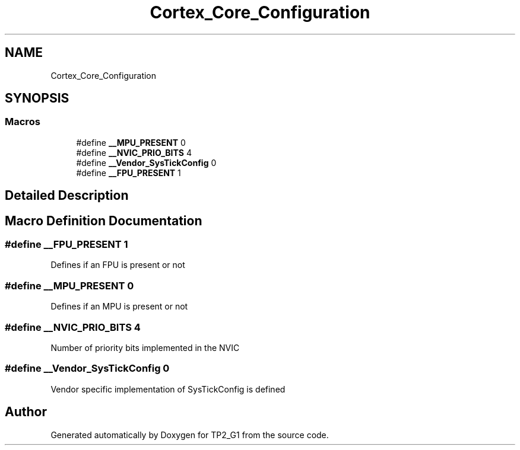 .TH "Cortex_Core_Configuration" 3 "Mon Sep 13 2021" "TP2_G1" \" -*- nroff -*-
.ad l
.nh
.SH NAME
Cortex_Core_Configuration
.SH SYNOPSIS
.br
.PP
.SS "Macros"

.in +1c
.ti -1c
.RI "#define \fB__MPU_PRESENT\fP   0"
.br
.ti -1c
.RI "#define \fB__NVIC_PRIO_BITS\fP   4"
.br
.ti -1c
.RI "#define \fB__Vendor_SysTickConfig\fP   0"
.br
.ti -1c
.RI "#define \fB__FPU_PRESENT\fP   1"
.br
.in -1c
.SH "Detailed Description"
.PP 

.SH "Macro Definition Documentation"
.PP 
.SS "#define __FPU_PRESENT   1"
Defines if an FPU is present or not 
.SS "#define __MPU_PRESENT   0"
Defines if an MPU is present or not 
.SS "#define __NVIC_PRIO_BITS   4"
Number of priority bits implemented in the NVIC 
.SS "#define __Vendor_SysTickConfig   0"
Vendor specific implementation of SysTickConfig is defined 
.SH "Author"
.PP 
Generated automatically by Doxygen for TP2_G1 from the source code\&.
